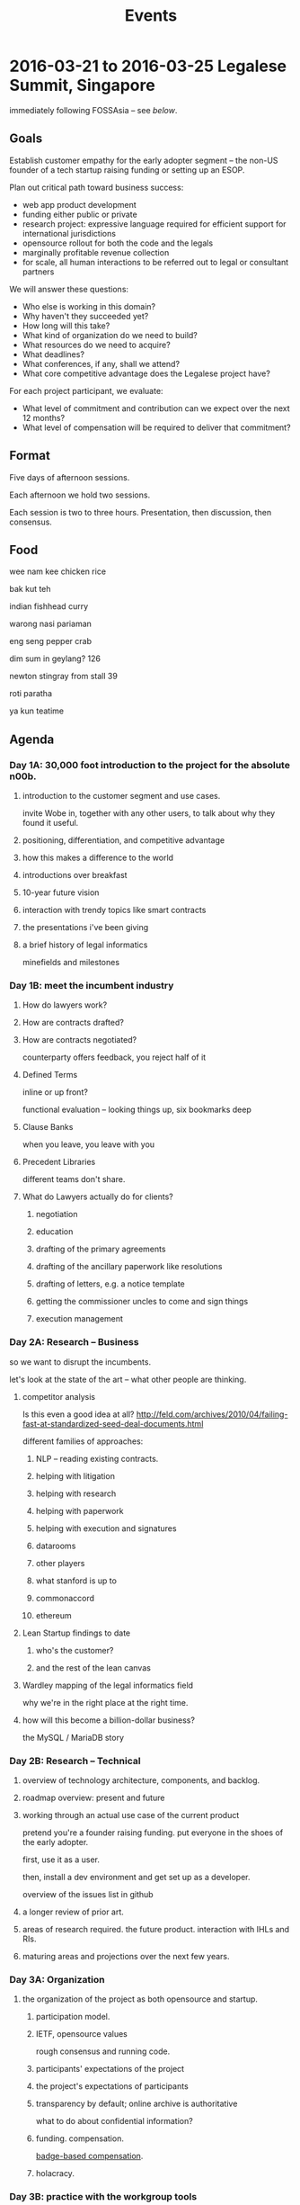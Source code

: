 #+TITLE: Events

* 2016-03-21 to 2016-03-25 Legalese Summit, Singapore
immediately following FOSSAsia -- see [[*2016-03-18 to 2016-03-20: FOSSAsia, Singapore][below]].

** Goals
Establish customer empathy for the early adopter segment -- the non-US founder of a tech startup raising funding or setting up an ESOP.

Plan out critical path toward business success:
- web app product development
- funding either public or private
- research project: expressive language required for efficient support for international jurisdictions
- opensource rollout for both the code and the legals
- marginally profitable revenue collection
- for scale, all human interactions to be referred out to legal or consultant partners

We will answer these questions:
- Who else is working in this domain?
- Why haven't they succeeded yet?
- How long will this take?
- What kind of organization do we need to build?
- What resources do we need to acquire?
- What deadlines?
- What conferences, if any, shall we attend?
- What core competitive advantage does the Legalese project have?

For each project participant, we evaluate:
- What level of commitment and contribution can we expect over the next 12 months?
- What level of compensation will be required to deliver that commitment?

** Format
Five days of afternoon sessions.

Each afternoon we hold two sessions.

Each session is two to three hours. Presentation, then discussion, then consensus.

** Food
wee nam kee chicken rice

bak kut teh

indian fishhead curry

warong nasi pariaman

eng seng pepper crab

dim sum in geylang? 126

newton stingray from stall 39

roti paratha

ya kun teatime

** Agenda
*** Day 1A: 30,000 foot introduction to the project for the absolute n00b.
**** introduction to the customer segment and use cases.
invite Wobe in, together with any other users, to talk about why they found it useful.
**** positioning, differentiation, and competitive advantage
**** how this makes a difference to the world
**** introductions over breakfast
**** 10-year future vision
**** interaction with trendy topics like smart contracts
**** the presentations i've been giving
**** a brief history of legal informatics
minefields and milestones
*** Day 1B: meet the incumbent industry
**** How do lawyers work?
**** How are contracts drafted?
**** How are contracts negotiated?
counterparty offers feedback, you reject half of it
**** Defined Terms
inline or up front?

functional evaluation -- looking things up, six bookmarks deep
**** Clause Banks
when you leave, you leave with you
**** Precedent Libraries
different teams don't share.
**** What do Lawyers actually do for clients?
***** negotiation
***** education
***** drafting of the primary agreements
***** drafting of the ancillary paperwork like resolutions
***** drafting of letters, e.g. a notice template
***** getting the commissioner uncles to come and sign things
***** execution management
*** Day 2A: Research -- Business
so we want to disrupt the incumbents.

let's look at the state of the art -- what other people are thinking.

**** competitor analysis
Is this even a good idea at all?
http://feld.com/archives/2010/04/failing-fast-at-standardized-seed-deal-documents.html

different families of approaches:

***** NLP -- reading existing contracts.
***** helping with litigation
***** helping with research
***** helping with paperwork
***** helping with execution and signatures
***** datarooms
***** other players
***** what stanford is up to
***** commonaccord
***** ethereum

**** Lean Startup findings to date
***** who's the customer?
***** and the rest of the lean canvas

**** Wardley mapping of the legal informatics field
why we're in the right place at the right time.
**** how will this become a billion-dollar business?
the MySQL / MariaDB story

*** Day 2B: Research -- Technical
**** overview of technology architecture, components, and backlog.
**** roadmap overview: present and future
**** working through an actual use case of the current product
pretend you're a founder raising funding. put everyone in the shoes of the early adopter.

first, use it as a user.

then, install a dev environment and get set up as a developer.

overview of the issues list in github
**** a longer review of prior art.
**** areas of research required. the future product. interaction with IHLs and RIs.
**** maturing areas and projections over the next few years.
*** Day 3A: Organization
**** the organization of the project as both opensource and startup.
***** participation model.
***** IETF, opensource values
rough consensus and running code.

***** participants' expectations of the project
***** the project's expectations of participants
***** transparency by default; online archive is authoritative
what to do about confidential information?
***** funding. compensation.
[[http://www.holacracy.org/wp-content/uploads/2015/08/Badge-basedCompensationApp-v1.0.pdf][badge-based compensation]].
***** holacracy.
*** Day 3B: practice with the workgroup tools
practice with issue creation and task allocation.

what do we do about simultaneous allocation?

practice with communication tools

practice with holacracy circles

practice with interacting with the outside world. porous boundaries.

What does and doesn't require permission from others?

What should and shouldn't require notifications to others?

*** Day 4A: Product Overview
**** current status of running code and working, supported use cases.
**** a laundry list of technologies involved in the current product
is there any way to shorten the ingredient list?
**** product roadmap. MVP. inclusion and exclusion.
plans for the next 6, 12, 24 months.
**** rough task allocation of issues in git.
**** go/no-go milestones for the next 12 months
in terms of marketing, revenue, and funding.
*** Day 4 lunch: special guest: crowdfunding site to explain their requirements
*** Day 4B: Product Development
let's build something together
*** Day 5A: Progress.
Make something useful, or independent activity

Perform follow-ups, emails, start executing action items from the week

invite special guest that we can summarize to; get opinion, hear what they think.

friendly VC to explain what metrics they would want to see from us before investing.

*** Day 5B: relax.
afternoon off, let's go to sentosa. calamari at tanjung beach club.

then marina barrage to see skyline.

** Fees
free. Some financial assistance may be available for interns/students/etc.
** Registration
To register for the summit: submit a pull request that edits this document.
** Attendees
sorted by alpha, please
*** In-Person
- alexis
- byte (Colin Charles) for first 2 days?
- jobchong
- mengwong
- oatsandsugar
- anuj
- advancingdragon
- virgil?
*** Online
- Chiah Li
- Daniela

* 2016-03-18 to 2016-03-20: FOSSAsia, Singapore
Meng will present Legalese in one of the conference sessions.

http://2016.fossasia.org/

** Content
1. use of opensource in legalese. gripes about academic prior art not being opensource.
2. legalese itself being opensource, and comparisons to other infrastructure pieces like mysql/mariadb; the demographic of the opensource contributor as being both a user and a developer of the software, often as an adjunct to the day job
3. legalese being a facilitator of "smart contracts" and contracts generally that are themselves opensource – blurring the line between creative commons and opensource content.
4. some amusing remarks questioning who owns the copyright in a contract
5. the situation with precedents is a lot like the state of software before opensource

the inspiring theme here, perhaps, is that humans are the only animal to use language as a tool. this interpretation of humanity elevates poets, lawyers, and programmers.

working backward from this agenda, what could the MVP for the purposes of fossasia look like? it could, very primitively, support the expression of a contract in our DSL, which converts to english and to ethereum. that expression of the contract should be opensourced, in a way that definitively addresses some of the unknowns highlighted in http://www.adamsdrafting.com/downloads/Copyright-NYLJ-8.23.06.pdf

